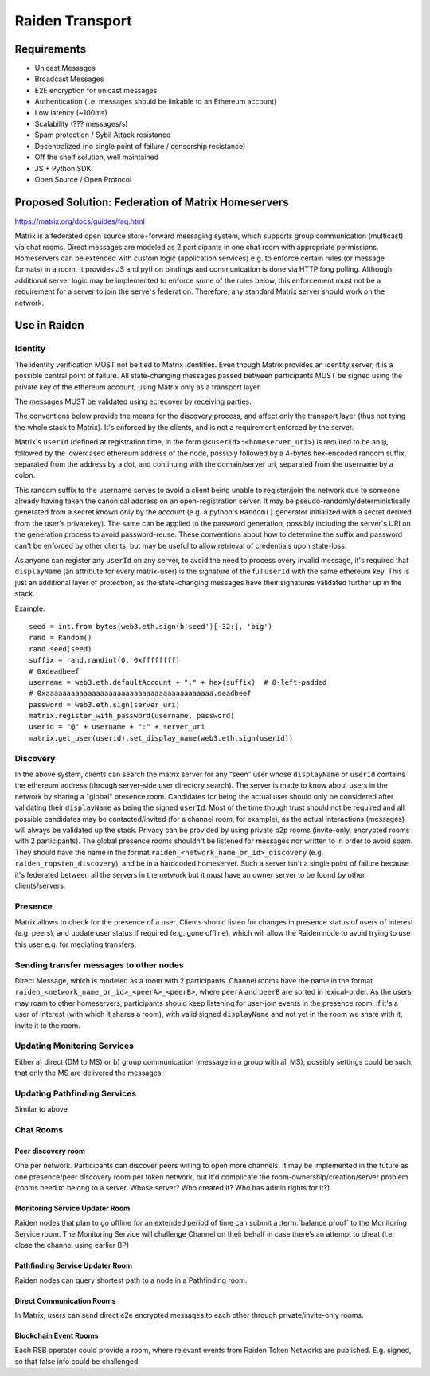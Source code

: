 Raiden Transport
################

Requirements
============
* Unicast Messages
* Broadcast Messages
* E2E encryption for unicast messages
* Authentication (i.e. messages should be linkable to an Ethereum account)
* Low latency (~100ms)
* Scalability (??? messages/s)
* Spam protection / Sybil Attack resistance
* Decentralized (no single point of failure / censorship resistance)
* Off the shelf solution, well maintained
* JS + Python SDK
* Open Source / Open Protocol

Proposed Solution: Federation of Matrix Homeservers
===================================================
https://matrix.org/docs/guides/faq.html

Matrix is a federated open source store+forward messaging system, which supports group communication (multicast) via chat rooms. Direct messages are modeled as 2 participants in one chat room with appropriate permissions. Homeservers can be extended with custom logic (application services) e.g. to enforce certain rules (or message formats) in a room.  It provides JS and python bindings and communication is done via HTTP long polling. Although additional server logic may be implemented to enforce some of the rules below, this enforcement must not be a requirement for a server to join the servers federation. Therefore, any standard Matrix server should work on the network.

Use in Raiden
=============

Identity
--------

The identity verification MUST not be tied to Matrix identities. Even though Matrix provides an identity server, it is a possible central point of failure. All state-changing messages passed between participants MUST be signed using the private key of the ethereum account, using Matrix only as a transport layer.

The messages MUST be validated using ecrecover by receiving parties.

The conventions below provide the means for the discovery process, and affect only the transport layer (thus not tying the whole stack to Matrix). It's enforced by the clients, and is not a requirement enforced by the server.

Matrix's ``userId`` (defined at registration time, in the form ``@<userId>:<homeserver_uri>``) is required to be an ``@``, followed by the lowercased ethereum address of the node, possibly followed by a 4-bytes hex-encoded random suffix, separated from the address by a dot, and continuing with the domain/server uri, separated from the username by a colon.

This random suffix to the username serves to avoid a client being unable to register/join the network due to someone already having taken the canonical address on an open-registration server. It may be pseudo-randomly/deterministically generated from a secret known only by the account (e.g. a python's ``Random()`` generator initialized with a secret derived from the user's privatekey). The same can be applied to the password generation, possibly including the server's URI on the generation process to avoid password-reuse. These conventions about how to determine the suffix and password can't be enforced by other clients, but may be useful to allow retrieval of credentials upon state-loss.

As anyone can register any ``userId`` on any server, to avoid the need to process every invalid message, it's required that ``displayName`` (an attribute for every matrix-user) is the signature of the full ``userId`` with the same ethereum key. This is just an additional layer of protection, as the state-changing messages have their signatures validated further up in the stack.

Example:

::

    seed = int.from_bytes(web3.eth.sign(b'seed')[-32:], 'big')
    rand = Random()
    rand.seed(seed)
    suffix = rand.randint(0, 0xffffffff)
    # 0xdeadbeef
    username = web3.eth.defaultAccount + "." + hex(suffix)  # 0-left-padded
    # 0xaaaaaaaaaaaaaaaaaaaaaaaaaaaaaaaaaaaaaaaa.deadbeef
    password = web3.eth.sign(server_uri)
    matrix.register_with_password(username, password)
    userid = "@" + username + ":" + server_uri
    matrix.get_user(userid).set_display_name(web3.eth.sign(userid))


Discovery
---------

In the above system, clients can search the matrix server for any “seen” user whose ``displayName`` or ``userId`` contains the ethereum address (through server-side user directory search). The server is made to know about users in the network by sharing a "global" presence room. Candidates for being the actual user should only be considered after validating their ``displayName`` as being the signed ``userId``. Most of the time though trust should not be required and all possible candidates may be contacted/invited (for a channel room, for example), as the actual interactions (messages) will always be validated up the stack. Privacy can be provided by using private p2p rooms (invite-only, encrypted rooms with 2 participants).
The global presence rooms shouldn't be listened for messages nor written to in order to avoid spam. They should have the name in the format ``raiden_<network_name_or_id>_discovery`` (e.g. ``raiden_ropsten_discovery``), and be in a hardcoded homeserver. Such a server isn't a single point of failure because it's federated between all the servers in the network but it must have an owner server to be found by other clients/servers.


Presence
--------

Matrix allows to check for the presence of a user. Clients should listen for changes in presence status of users of interest (e.g. peers), and update user status if required (e.g. gone offline), which will allow the Raiden node to avoid trying to use this user e.g. for mediating transfers.

Sending transfer messages to other nodes
----------------------------------------

Direct Message, which is modeled as a room with 2 participants.
Channel rooms have the name in the format ``raiden_<network_name_or_id>_<peerA>_<peerB>``, where ``peerA`` and ``peerB`` are sorted in lexical-order. As the users may roam to other homeservers, participants should keep listening for user-join events in the presence room, if it's a user of interest (with which it shares a room), with valid signed ``displayName`` and not yet in the room we share with it, invite it to the room.


Updating Monitoring Services
----------------------------
Either a) direct (DM to MS) or b) group communication (message in a group with all MS), possibly settings could be such, that only the MS are delivered the messages.

Updating Pathfinding Services
-----------------------------
Similar to above


Chat Rooms
----------

Peer discovery room
'''''''''''''''''''
One per network. Participants can discover peers willing to open more channels. It may be implemented in the future as one presence/peer discovery room per token network, but it'd complicate the room-ownership/creation/server problem (rooms need to belong to a server. Whose server? Who created it? Who has admin rights for it?).

Monitoring Service Updater Room
'''''''''''''''''''''''''''''''
Raiden nodes that plan to go offline for an extended period of time can submit a :term:`balance proof` to the Monitoring Service room. The Monitoring Service will challenge Channel on their behalf in case there’s an attempt to cheat (i.e. close the channel using earlier BP)

Pathfinding Service Updater Room
''''''''''''''''''''''''''''''''
Raiden nodes can query shortest path to a node in a Pathfinding room.

Direct Communication Rooms
''''''''''''''''''''''''''
In Matrix, users can send direct e2e encrypted messages to each other through private/invite-only rooms.

Blockchain Event Rooms
''''''''''''''''''''''
Each RSB operator could provide a room, where relevant events from Raiden Token Networks are published. E.g. signed, so that false info could be challenged.

